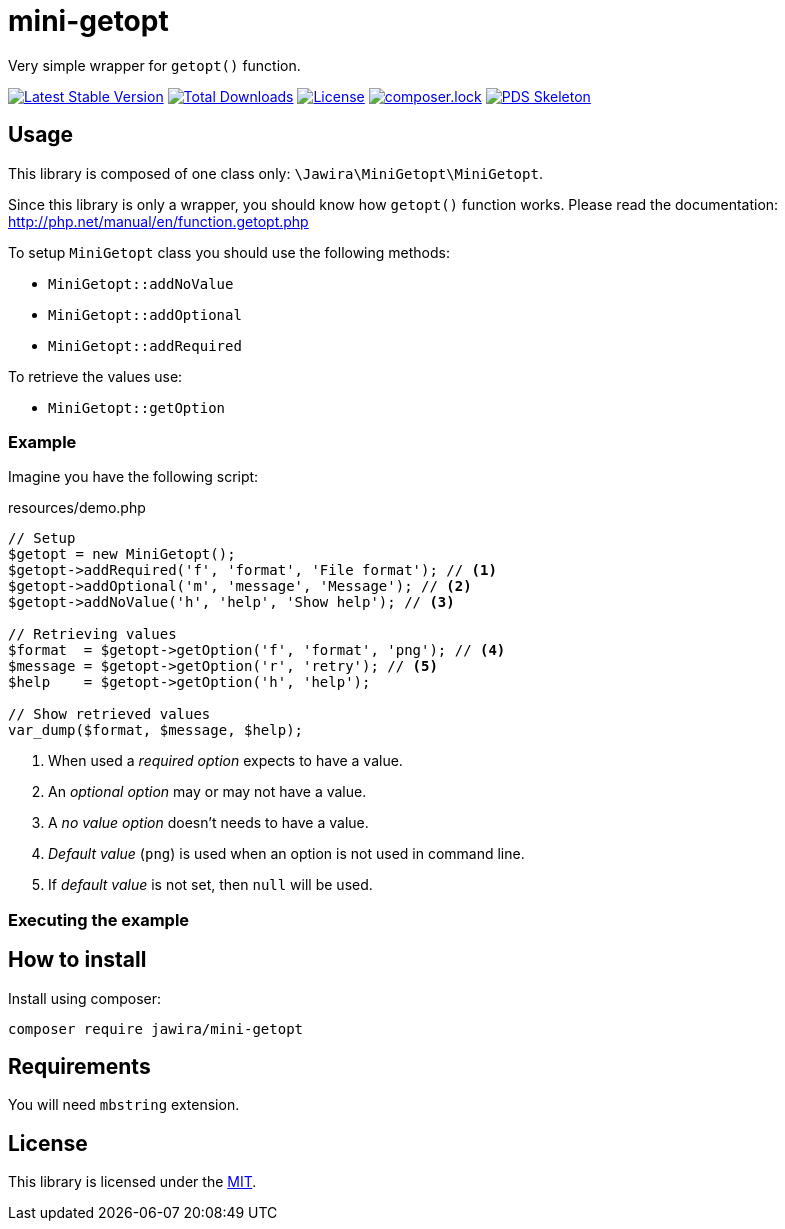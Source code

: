 = mini-getopt

Very simple wrapper for `getopt()` function.

:toc:

image:https://poser.pugx.org/jawira/mini-getopt/v/stable[Latest Stable Version,link=https://packagist.org/packages/jawira/mini-getopt]
image:https://poser.pugx.org/jawira/mini-getopt/downloads[Total Downloads,link=https://packagist.org/packages/jawira/mini-getopt]
image:https://poser.pugx.org/jawira/mini-getopt/license[License,link=https://packagist.org/packages/jawira/mini-getopt]
image:https://poser.pugx.org/jawira/mini-getopt/composerlock[composer.lock,link=https://packagist.org/packages/jawira/mini-getopt]
image:https://img.shields.io/badge/pds-skeleton-blue.svg?style=flat-square[PDS Skeleton,link=https://github.com/php-pds/skeleton]

== Usage

This library is composed of one class only: `\Jawira\MiniGetopt\MiniGetopt`.

Since this library is only a wrapper, you should know how `getopt()` function
works. Please read the documentation: http://php.net/manual/en/function.getopt.php[http://php.net/manual/en/function.getopt.php] 

To setup `MiniGetopt` class you should use the following methods:

* `MiniGetopt::addNoValue`
* `MiniGetopt::addOptional`
* `MiniGetopt::addRequired`

To retrieve the values use:

* `MiniGetopt::getOption`

=== Example

Imagine you have the following script:

.resources/demo.php
[source,php]
----
// Setup
$getopt = new MiniGetopt();
$getopt->addRequired('f', 'format', 'File format'); // <1>
$getopt->addOptional('m', 'message', 'Message'); // <2>
$getopt->addNoValue('h', 'help', 'Show help'); // <3>

// Retrieving values
$format  = $getopt->getOption('f', 'format', 'png'); // <4>
$message = $getopt->getOption('r', 'retry'); // <5>
$help    = $getopt->getOption('h', 'help');

// Show retrieved values
var_dump($format, $message, $help);
----
<1> When used a _required option_ expects to have a value.
<2> An _optional option_ may or may not have a value.
<3> A _no value option_ doesn't needs to have a value.
<4> _Default value_ (`png`) is used when an option is not used in command line.
<5> If _default value_ is not set, then `null` will be used.

=== Executing the example

// todo: execute demo.php

== How to install

Install using composer:

[source]
----
composer require jawira/mini-getopt
----

== Requirements

You will need `mbstring` extension.

== License

This library is licensed under the link:LICENSE.md[MIT].